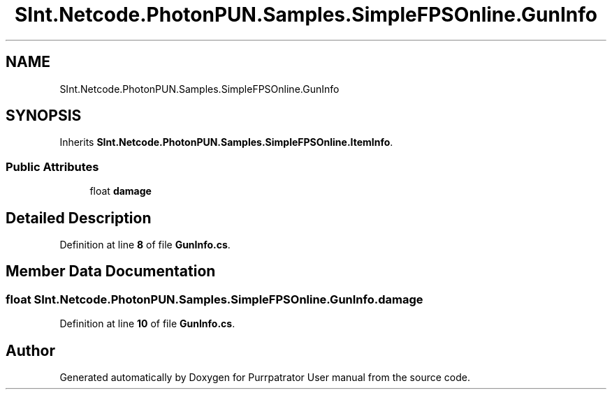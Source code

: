 .TH "SInt.Netcode.PhotonPUN.Samples.SimpleFPSOnline.GunInfo" 3 "Mon Apr 18 2022" "Purrpatrator User manual" \" -*- nroff -*-
.ad l
.nh
.SH NAME
SInt.Netcode.PhotonPUN.Samples.SimpleFPSOnline.GunInfo
.SH SYNOPSIS
.br
.PP
.PP
Inherits \fBSInt\&.Netcode\&.PhotonPUN\&.Samples\&.SimpleFPSOnline\&.ItemInfo\fP\&.
.SS "Public Attributes"

.in +1c
.ti -1c
.RI "float \fBdamage\fP"
.br
.in -1c
.SH "Detailed Description"
.PP 
Definition at line \fB8\fP of file \fBGunInfo\&.cs\fP\&.
.SH "Member Data Documentation"
.PP 
.SS "float SInt\&.Netcode\&.PhotonPUN\&.Samples\&.SimpleFPSOnline\&.GunInfo\&.damage"

.PP
Definition at line \fB10\fP of file \fBGunInfo\&.cs\fP\&.

.SH "Author"
.PP 
Generated automatically by Doxygen for Purrpatrator User manual from the source code\&.
